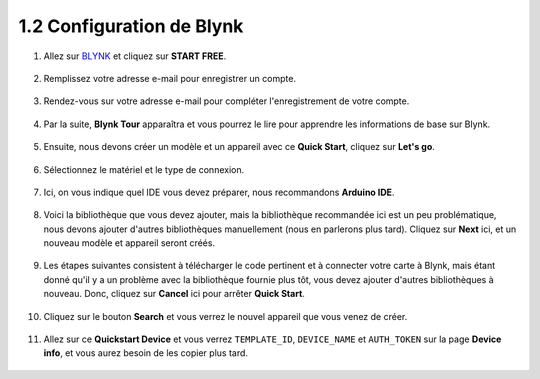 1.2 Configuration de Blynk
-----------------------------------


#. Allez sur `BLYNK <https://blynk.io/>`_ et cliquez sur **START FREE**. 

    .. image:: img/sp220607_142551.png

#. Remplissez votre adresse e-mail pour enregistrer un compte.

    .. image:: img/sp220607_142807.png

#. Rendez-vous sur votre adresse e-mail pour compléter l'enregistrement de votre compte.

    .. image:: img/sp220607_142936.png

#. Par la suite, **Blynk Tour** apparaîtra et vous pourrez le lire pour apprendre les informations de base sur Blynk.

    .. image:: img/sp220607_143244.png

#. Ensuite, nous devons créer un modèle et un appareil avec ce **Quick Start**, cliquez sur **Let's go**.


    .. image:: img/sp220607_143608.png

#. Sélectionnez le matériel et le type de connexion.

    .. image:: img/sp20220614173218.png

#. Ici, on vous indique quel IDE vous devez préparer, nous recommandons **Arduino IDE**.

    .. image:: img/sp20220614173454.png

#. Voici la bibliothèque que vous devez ajouter, mais la bibliothèque recommandée ici est un peu problématique, nous devons ajouter d'autres bibliothèques manuellement (nous en parlerons plus tard). Cliquez sur **Next** ici, et un nouveau modèle et appareil seront créés.

    .. image:: img/sp20220614173629.png

#. Les étapes suivantes consistent à télécharger le code pertinent et à connecter votre carte à Blynk, mais étant donné qu'il y a un problème avec la bibliothèque fournie plus tôt, vous devez ajouter d'autres bibliothèques à nouveau. Donc, cliquez sur **Cancel** ici pour arrêter **Quick Start**.

    .. image:: img/sp20220614174006.png

#. Cliquez sur le bouton **Search** et vous verrez le nouvel appareil que vous venez de créer.

    .. image:: img/sp20220614174410.png

#. Allez sur ce **Quickstart Device** et vous verrez ``TEMPLATE_ID``, ``DEVICE_NAME`` et ``AUTH_TOKEN`` sur la page **Device info**, et vous aurez besoin de les copier plus tard.


    .. image:: img/sp20220614174721.png
